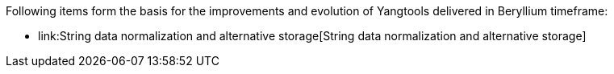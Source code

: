 Following items form the basis for the improvements and evolution of
Yangtools delivered in Beryllium timeframe:

* link:String data normalization and alternative storage[String data
normalization and alternative storage]

